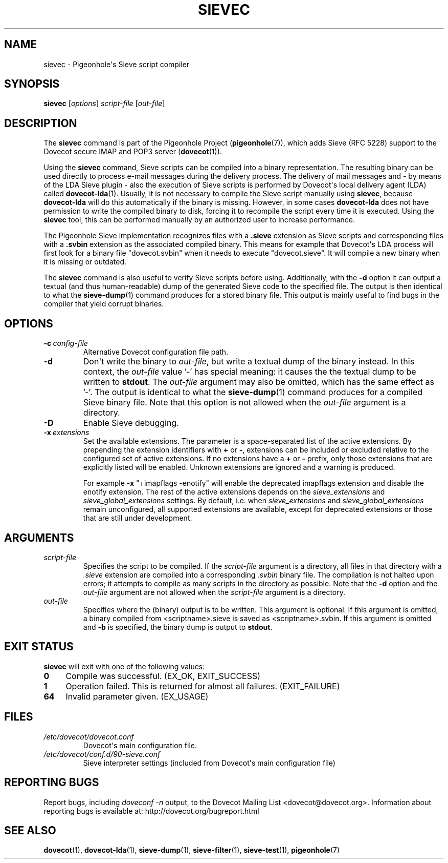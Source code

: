 .\" Copyright (c) 2010-2015 Pigeonhole authors, see the included COPYING file
.TH "SIEVEC" 1 "2014-01-01" "Pigeonhole for Dovecot v2.2" "Pigeonhole"
.\"------------------------------------------------------------------------
.SH NAME
sievec \- Pigeonhole\(aqs Sieve script compiler
.\"------------------------------------------------------------------------
.SH SYNOPSIS
.B sievec
.RI [ options ]
.I script\-file
.RI [ out\-file ]
.\"------------------------------------------------------------------------
.SH DESCRIPTION
.PP
The \fBsievec\fP command is part of the Pigeonhole Project
(\fBpigeonhole\fR(7)), which adds Sieve (RFC 5228) support to the Dovecot
secure IMAP and POP3 server (\fBdovecot\fR(1)).
.PP
Using the \fBsievec\fP command, Sieve scripts can be compiled into a binary
representation. The resulting binary can be used directly to process e\-mail
messages during the delivery process. The delivery of mail messages and \- by
means of the LDA Sieve plugin \- also the execution of Sieve scripts is
performed by Dovecot\(aqs local delivery agent (LDA) called \fBdovecot\-lda\fP(1).
Usually, it is not necessary to compile the Sieve script manually using
\fBsievec\fP, because \fBdovecot\-lda\fP will do this automatically if the binary
is missing. However, in some cases \fBdovecot\-lda\fP does not have permission to
write the compiled binary to disk, forcing it to recompile the script every time
it is executed. Using the \fBsievec\fP tool, this can be performed manually by
an authorized user to increase performance.
.PP
The Pigeonhole Sieve implementation recognizes files with a \fB.sieve\fP
extension as Sieve scripts and corresponding files with a \fB.svbin\fP extension
as the associated compiled binary. This means for example that Dovecot\(aqs LDA
process will first look for a binary file \(dqdovecot.svbin\(dq when it needs to
execute \(dqdovecot.sieve\(dq. It will compile a new binary when it is missing
or outdated.
.PP
The \fBsievec\fP command is also useful to verify Sieve scripts before using.
Additionally, with the \fB\-d\fP option it can output a textual (and thus
human\-readable) dump of the generated Sieve code to the specified file. The
output is then identical to what the \fBsieve\-dump\fP(1) command produces for a
stored binary file. This output is mainly useful to find bugs in the compiler
that yield corrupt binaries.
.\"------------------------------------------------------------------------
.SH OPTIONS
.TP
.BI \-c\  config\-file
Alternative Dovecot configuration file path.
.TP
.B \-d
Don\(aqt write the binary to \fIout\-file\fP, but write a textual dump of the
binary instead. In this context, the \fIout\-file\fP value '\-' has special
meaning: it causes the the textual dump to be written to \fBstdout\fP.
The \fIout\-file\fP argument may also be omitted, which has the same effect
as '\-'.
The output is identical to what the \fBsieve\-dump\fP(1) command produces
for a compiled Sieve binary file. Note that this option is not allowed when the
\fIout\-file\fP argument is a directory.
.TP
.B \-D
Enable Sieve debugging.
.TP
.BI \-x\  extensions
Set the available extensions. The parameter is a space\-separated list of the
active extensions. By prepending the extension identifiers with \fB+\fP or
\fB\-\fP, extensions can be included or excluded relative to the configured set
of active extensions. If no extensions have a \fB+\fP or \fB\-\fP prefix, only
those extensions that are explicitly listed will be enabled. Unknown extensions
are ignored and a warning is produced.

For example \fB\-x\fP \(dq+imapflags \-enotify\(dq will enable the deprecated
imapflags extension and disable the enotify extension. The rest of the active
extensions depends on the \fIsieve_extensions\fP and
\fIsieve_global_extensions\fP settings. By default, i.e.
when \fIsieve_extensions\fP and \fIsieve_global_extensions\fP remain
unconfigured, all supported extensions are available, except for deprecated
extensions or those that are still under development.

.\"------------------------------------------------------------------------
.SH ARGUMENTS
.TP
.I script\-file
Specifies the script to be compiled. If the \fIscript\-file\fP argument is a
directory, all files in that directory with a \fI.sieve\fP extension are
compiled into a corresponding \fI.svbin\fP binary file. The compilation is not
halted upon errors; it attempts to compile as many scripts in the directory as
possible. Note that the \fB\-d\fP option and the \fIout\-file\fP argument are
not allowed when the \fIscript\-file\fP argument is a directory.
.TP
.I out\-file
Specifies where the (binary) output is to be written. This argument is optional.
If this argument is omitted, a binary compiled from <scriptname>.sieve is saved
as <scriptname>.svbin. If this argument is omitted and \fB\-b\fP is specified,
the binary dump is output to \fBstdout\fP.
.\"------------------------------------------------------------------------
.SH "EXIT STATUS"
.B sievec
will exit with one of the following values:
.TP 4
.B 0
Compile was successful. (EX_OK, EXIT_SUCCESS)
.TP
.B 1
Operation failed. This is returned for almost all failures.
(EXIT_FAILURE)
.TP
.B 64
Invalid parameter given. (EX_USAGE)
.\"------------------------------------------------------------------------
.SH FILES
.TP
.I /etc/dovecot/dovecot.conf
Dovecot\(aqs main configuration file.
.TP
.I /etc/dovecot/conf.d/90\-sieve.conf
Sieve interpreter settings (included from Dovecot\(aqs main configuration file)
.\"------------------------------------------------------------------------
.SH REPORTING BUGS
Report bugs, including
.I doveconf \-n
output, to the Dovecot Mailing List <dovecot@dovecot.org>.
Information about reporting bugs is available at:
http://dovecot.org/bugreport.html
.\"------------------------------------------------------------------------
.SH "SEE ALSO"
.BR dovecot (1),
.BR dovecot\-lda (1),
.BR sieve\-dump (1),
.BR sieve\-filter (1),
.BR sieve\-test (1),
.BR pigeonhole (7)
